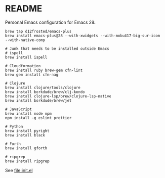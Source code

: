 * README

  Personal Emacs configuration for Emacs 28.

  #+begin_src shell
    brew tap d12frosted/emacs-plus
    brew install emacs-plus@28 --with-xwidgets --with-nobu417-big-sur-icon --with-native-comp

    # Junk that needs to be installed outside Emacs
    # ispell
    brew install ispell

    # Cloudformation
    brew install ruby brew-gem cfn-lint
    brew gem install cfn-nag

    # Clojure
    brew install clojure/tools/clojure
    brew install borkdude/brew/clj-kondo
    brew install clojure-lsp/brew/clojure-lsp-native
    brew install borkdude/brew/jet

    # JavaScript
    brew install node npm
    npm install -g eslint prettier

    # Python
    brew install pyright
    brew install black

    # Forth
    brew install gforth

    # ripgrep
    brew install ripgrep
  #+end_src

  See [[file:init.el]]
